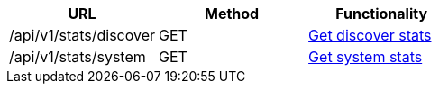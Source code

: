 [cols="3*", options="header"]
|===
| URL
| Method
| Functionality

| /api/v1/stats/discover
| GET
| link:#discover-stats[Get discover stats]

| /api/v1/stats/system
| GET
| link:#system-stats[Get system stats]
|===

